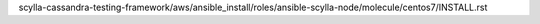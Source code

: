 scylla-cassandra-testing-framework/aws/ansible_install/roles/ansible-scylla-node/molecule/centos7/INSTALL.rst